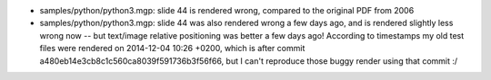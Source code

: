 - samples/python/python3.mgp: slide 44 is rendered wrong,
  compared to the original PDF from 2006
- samples/python/python3.mgp: slide 44 was also rendered wrong a few days
  ago, and is rendered slightly less wrong now -- but text/image relative
  positioning was better a few days ago!  According to timestamps
  my old test files were rendered on 2014-12-04 10:26 +0200, which is
  after commit a480eb14e3cb8c1c560ca8039f591736b3f56f66, but I can't
  reproduce those buggy render using that commit :/
